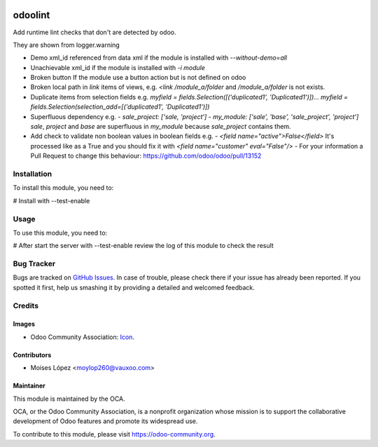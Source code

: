 .. image:: https://img.shields.io/badge/licence-AGPL--3-blue.svg
   :target: http://www.gnu.org/licenses/agpl-3.0-standalone.html
   :alt: License: AGPL-3

========
odoolint
========

Add runtime lint checks that don't are detected by odoo.

They are shown from logger.warning

- Demo xml_id referenced from data xml if the module is installed with `--without-demo=all`
- Unachievable xml_id if the module is installed with `-i module`
- Broken button If the module use a button action but is not defined on odoo
- Broken local path in `link` items of views, e.g. `<link /module_a/folder` and `/module_a/folder` is not exists.
- Duplicate items from selection fields e.g. `myfield = fields.Selection([('duplicated1', 'Duplicated1')])... myfield = fields.Selection(selection_add=[('duplicated1', 'Duplicated1')])`
- Superfluous dependency e.g. 
  - `sale_project: ['sale, 'project']`
  - `my_module: ['sale', 'base', 'sale_project', 'project']`
  `sale`, `project` and `base` are superfluous in `my_module` because `sale_project` contains them.
- Add check to validate non boolean values in boolean fields e.g.
  - `<field name="active">False</field>` It's processed like as a True and you should fix it with `<field name="customer" eval="False"/>`
  - For your information a Pull Request to change this behaviour: https://github.com/odoo/odoo/pull/13152


Installation
============

To install this module, you need to:

#  Install with --test-enable

Usage
=====

To use this module, you need to:

#  After start the server with --test-enable review the log of this module
to check the result

.. image:: https://odoo-community.org/website/image/ir.attachment/5784_f2813bd/datas
   :alt: Try me on Runbot
   :target: https://runbot.odoo-community.org/runbot/{repo_id}/{branch}

Bug Tracker
===========

Bugs are tracked on `GitHub Issues
<https://github.com/OCA/{project_repo}/issues>`_. In case of trouble, please
check there if your issue has already been reported. If you spotted it first,
help us smashing it by providing a detailed and welcomed feedback.

Credits
=======

Images
------

* Odoo Community Association: `Icon <https://github.com/OCA/maintainer-tools/blob/master/template/module/static/description/icon.svg>`_.

Contributors
------------

* Moises López <moylop260@vauxoo.com>

Maintainer
----------

.. image:: https://odoo-community.org/logo.png
   :alt: Odoo Community Association
   :target: https://odoo-community.org

This module is maintained by the OCA.

OCA, or the Odoo Community Association, is a nonprofit organization whose
mission is to support the collaborative development of Odoo features and
promote its widespread use.

To contribute to this module, please visit https://odoo-community.org.

